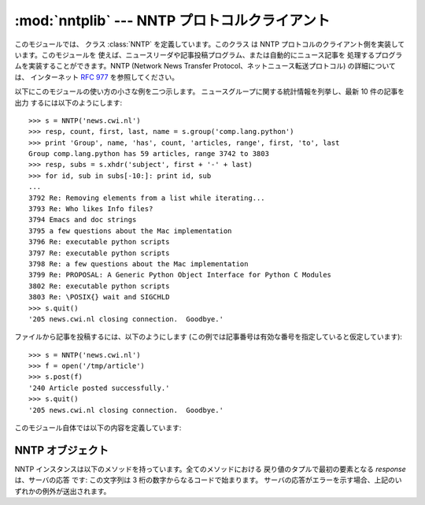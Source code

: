
:mod:`nntplib` --- NNTP プロトコルクライアント
===================================

.. module:: nntplib
   :synopsis: NNTP プロトコルクライアント (ソケットを必要とします)。


.. index::
   pair: NNTP; protocol
   single: Network News Transfer Protocol

このモジュールでは、 クラス :class:`NNTP` を定義しています。このクラス は NNTP
プロトコルのクライアント側を実装しています。このモジュールを 使えば、ニュースリーダや記事投稿プログラム、または自動的にニュース記事を
処理するプログラムを実装することができます。NNTP (Network News Transfer Protocol、ネットニュース転送プロトコル)
の詳細については、 インターネット :rfc:`977` を参照してください。

以下にこのモジュールの使い方の小さな例を二つ示します。 ニュースグループに関する統計情報を列挙し、最新 10 件の記事を出力 するには以下のようにします::

   >>> s = NNTP('news.cwi.nl')
   >>> resp, count, first, last, name = s.group('comp.lang.python')
   >>> print 'Group', name, 'has', count, 'articles, range', first, 'to', last
   Group comp.lang.python has 59 articles, range 3742 to 3803
   >>> resp, subs = s.xhdr('subject', first + '-' + last)
   >>> for id, sub in subs[-10:]: print id, sub
   ... 
   3792 Re: Removing elements from a list while iterating...
   3793 Re: Who likes Info files?
   3794 Emacs and doc strings
   3795 a few questions about the Mac implementation
   3796 Re: executable python scripts
   3797 Re: executable python scripts
   3798 Re: a few questions about the Mac implementation 
   3799 Re: PROPOSAL: A Generic Python Object Interface for Python C Modules
   3802 Re: executable python scripts 
   3803 Re: \POSIX{} wait and SIGCHLD
   >>> s.quit()
   '205 news.cwi.nl closing connection.  Goodbye.'

ファイルから記事を投稿するには、以下のようにします (この例では記事番号は有効な番号を指定していると仮定しています)::

   >>> s = NNTP('news.cwi.nl')
   >>> f = open('/tmp/article')
   >>> s.post(f)
   '240 Article posted successfully.'
   >>> s.quit()
   '205 news.cwi.nl closing connection.  Goodbye.'

このモジュール自体では以下の内容を定義しています:


.. class:: NNTP(host[, port [, user[, password [, readermode] [, usenetrc]]]])

   ホスト *host* 上で動作し、ポート番号 *port* で要求待ちを している NNTP サーバとの接続を表現する新たな :class:`NNTP`
   クラスの インスタンスを返します。標準の*port* は 119 です。オプションの *user* および *password* が与えられているか、
   または:file:`/.netrc`に適切な認証情報が指定されていて*usenetrc* が真 (デフォルト) の場合、 ``AUTHINFO USER``
   および ``AUTHINFO PASS`` 命令を使って サーバに対して身元証明および認証を行います。オプションのフラグ *readermode*
   が真の場合、認証の実行に先立って ``mode reader``  命令が送信されます。reader モードは、ローカルマシン上の NNTP サーバ
   に接続していて、``group`` のような reader 特有の命令を呼び出し たい場合に便利なことがあります。予期せず
   :exc:`NNTPPermanentError` に遭遇したなら、*readermode* を設定する必要があるかもしれません。 *readermode*
   のデフォルト値は ``None`` です。 *usenetrc* のデフォルト値は ``True`` です。

   .. versionchanged:: 2.4
      *usenetrc* 引数を追加しました.


.. exception:: NNTPError

   標準の例外 :exc:`Exception` から導出されており、:mod:`nntplib` モジュールが送出する全ての例外の基底クラスです。


.. exception:: NNTPReplyError

   期待はずれの応答がサーバから返された場合に送出される例外です。 以前のバージョンとの互換性のために、``error_reply``
   はこのクラスと等価になっています。


.. exception:: NNTPTemporaryError

   エラーコードの範囲が 400-499 のエラーを受信した場合に送出される例外です。 以前のバージョンとの互換性のために、``error_temp``
   はこのクラスと等価になっています。


.. exception:: NNTPPermanentError

   エラーコードの範囲が 500-599 のエラーを受信した場合に送出される例外です。 以前のバージョンとの互換性のために、``error_perm``
   はこのクラスと等価になっています。


.. exception:: NNTPProtocolError

   サーバから返される応答が 1--5 の範囲の数字で始まっていない場合に 送出される例外です。 以前のバージョンとの互換性のために、``error_proto``
   はこのクラスと等価になっています。


.. exception:: NNTPDataError

   応答データ中に何らかのエラーが存在する場合に送出される例外です。 以前のバージョンとの互換性のために、``error_data``
   はこのクラスと等価になっています。


.. _nntp-objects:

NNTP オブジェクト
-----------

NNTP インスタンスは以下のメソッドを持っています。全てのメソッドにおける 戻り値のタプルで最初の要素となる *response* は、サーバの応答 です:
この文字列は 3 桁の数字からなるコードで始まります。 サーバの応答がエラーを示す場合、上記のいずれかの例外が送出されます。


.. method:: NNTP.getwelcome()

   サーバに最初に接続した際に送信される応答中のウェルカムメッセージを 返します。(このメッセージには時に、ユーザにとって重要な免責事項や
   ヘルプ情報が入っています。)


.. method:: NNTP.set_debuglevel(level)

   インスタンスのデバッグレベルを設定します。このメソッドは印字される デバッグ出力の量を制御します。標準では ``0`` に設定されていて、
   これはデバッグ出力を全く印字しません。``1`` はそこそこの量、 一般に NNTP 要求や応答あたり 1 行のデバッグ出力を生成します。 値が ``2``
   やそれ以上の場合、(メッセージテキストを含めて) NNTP 接続上で送受信された全ての内容を一行ごとにログ出力する、 最大限のデバッグ出力を生成します。


.. method:: NNTP.newgroups(date, time, [file])

   ``NEWSGROUPS`` 命令を送信します。*date* 引数は ``'yymmdd'`` の形式を取り、日付を表します。 *time* 引数は
   ``'hhmmss'`` の形式をとり、 時刻を表します。与えられた日付および時刻以後新たに出現した ニュースグループ名のリストを *groups* として、
   ``(response, groups)`` を返します。 *file*引数が指定されている場合、``NEWGROUPS``コマンドの出力結果は
   ファイルに格納されます。*file*が文字列の場合、この文字列をファイル名 としてファイルをオープンし、書き込み後にクローズします。*file*がファ
   イルオブジェクトの場合、オブジェクトの:meth:`write`メソッドを呼び出し て出力結果を格納します。*file*が指定されている場合は戻り値として空の
   リストを返します。


.. method:: NNTP.newnews(group, date, time, [file])

   ``NEWNEWS`` 命令を送信します。ここで、*group* はグループ名 または ``'*'`` で、 *date* および *time* は
   :meth:`newsgrups` における引数と同じ意味を持ちます。 ``(response, articles)`` からなるペアを返し、
   *articles* はメッセージ ID のリストです。 *file*引数が指定されている場合、``NEWNEWS``コマンドの出力結果は
   ファイルに格納されます。*file*が文字列の場合、この文字列をファイル名 としてファイルをオープンし、書き込み後にクローズします。*file*がファ
   イルオブジェクトの場合、オブジェクトの:meth:`write`メソッドを呼び出し て出力結果を格納します。*file*が指定されている場合は戻り値として空の
   リストを返します。


.. method:: NNTP.list([file])

   ``LIST`` 命令を送信します。``(response, list)``  からなるペアを返します。*list* はタプルからなるリストです。 各タプルは
   ``(group, last, first, flag)`` の形式をとり、*group* がグループ名、*last* および *first*
   はそれぞれ最新および最初の記事の記事番号 (を表す文字列)、そして *flag* は投稿が可能な場合には ``'y'``、そうでない場合には
   ``'n'``、グループがモデレート (moderated) されている場合には ``'m'`` となります。(順番に注意してください: *last*、
   *first* の順です。) *file*引数が指定されている場合、``LIST``コマンドの出力結果は
   ファイルに格納されます。*file*が文字列の場合、この文字列をファイル名 としてファイルをオープンし、書き込み後にクローズします。*file*がファ
   イルオブジェクトの場合、オブジェクトの:meth:`write`メソッドを呼び出し て出力結果を格納します。*file*が指定されている場合は戻り値として空の
   リストを返します。


.. method:: NNTP.descriptions(grouppattern)

   ``LIST NEWSGROUPS`` 命令を送信します。*grouppattern* は RFC2980 の定義に従う wildmat 文字列です
   (実際には、 DOS や UNIX の シェルワイルドカード文字列と同じです)。 ``(response,list)`` からなるペアを返し、*list*
   はタプル``(name, title)`` リストになります。

   .. versionadded:: 2.4


.. method:: NNTP.description(group)

   単一のグループ*group* から説明文字列を取り出します。 ('group' が実際には wildmat 文字列で) 複数のグループがマッチした場合、
   最初にマッチしたものを返します。何もマッチしなければ空文字列を返します。

   このメソッドはサーバからの応答コードを省略します。応答コードが 必要なら、:meth:`descriptions` を使ってください。

   .. versionadded:: 2.4


.. method:: NNTP.group(name)

   ``GROUP`` 命令を送信します。*name* はグループ名です。タプル  ``(response, count, first, last, name)``
   を返します。*count* はグループ中の記事数 (の推定値) で、 *first* はグループ中の最初の記事番号、*last* はグループ中の
   最新の記事番号、*name* はグループ名です。記事番号は文字列で 返されます。


.. method:: NNTP.help([file])

   ``HELP`` 命令を送信します。``(response, list)``  からなるペアを返します。*list* はヘルプ文字列からなるリストです。
   *file*引数が指定されている場合、``HELP``コマンドの出力結果は ファイルに格納されます。*file*が文字列の場合、この文字列をファイル名
   としてファイルをオープンし、書き込み後にクローズします。*file*がファ イルオブジェクトの場合、オブジェクトの:meth:`write`メソッドを呼び出し
   て出力結果を格納します。*file*が指定されている場合は戻り値として空の リストを返します。


.. method:: NNTP.stat(id)

   ``STAT`` 命令を送信します。*id* は (``'<'`` と ``'>'`` に囲まれた形式の) メッセージ ID か、 (文字列の) 記事番号です。
   三つ組み ``(response, number, id)`` を返します。 *number* は (文字列の) 記事番号で、*id* は (``'<'`` と
   ``'>'`` に囲まれた形式の) メッセージ ID です。


.. method:: NNTP.next()

   ``NEXT`` 命令を送信します。:meth:`stat` のような応答を返します。


.. method:: NNTP.last()

   ``LAST`` 命令を送信します。:meth:`stat` のような応答を返します。


.. method:: NNTP.head(id)

   ``HEAD`` 命令を送信します。*id* は :meth:`stat` における のと同じ意味を持ちます。 ``(response, number, id,
   list)`` からなるタプルを返します。最初の 3 要素は :meth:`stat` と 同じもので、*list* は記事のヘッダからなるリスト
   (まだ解析されておらず、末尾の改行が取り去られたヘッダ行のリスト) です。


.. method:: NNTP.body(id,[file])

   ``BODY`` 命令を送信します。*id* は :meth:`stat` における のと同じ意味を持ちます。*file* 引数が与えられている場合、 記事本体
   (body) はファイルに保存されます。*file* が文字列 の場合、このメソッドはその名前を持つファイルオブジェクトを
   開き、記事を書き込んで閉じます。*file* がファイルオブジェクトの 場合、:meth:`write` を呼び出して記事本体を記録します。
   :meth:`head` のような戻り値を返します。*file* が与えられて いた場合、 返される *list* は空のリストになります。


.. method:: NNTP.article(id)

   ``ARTICLE`` 命令を送信します。*id* は :meth:`stat` における のと同じ意味を持ちます。:meth:`head`
   のような戻り値を返します。


.. method:: NNTP.slave()

   ``SLAVE`` 命令を送信します。サーバの *response* を返します。


.. method:: NNTP.xhdr(header, string, [file])

   ``XHDR`` 命令を送信します、この命令は RFC には定義されていませんが、 一般に広まっている拡張です。*header* 引数は、例えば
   ``'subject'`` といったヘッダキーワードです。*string* 引数は  ``'first-last'`` の形式でなければならず、ここで
   *first* および *last* は検索の対象とする記事範囲の最初と最後の 記事番号です。``(response, list)`` のペアを返します。
   *list* は ``(id, text)`` のペアからなるリストで、 *id* が (文字列で表した) 記事番号、*text* がその記事の
   ヘッダテキストです。 *file*引数が指定されている場合、``XHDR``コマンドの出力結果は
   ファイルに格納されます。*file*が文字列の場合、この文字列をファイル名 としてファイルをオープンし、書き込み後にクローズします。*file*がファ
   イルオブジェクトの場合、オブジェクトの:meth:`write`メソッドを呼び出し て出力結果を格納します。*file*が指定されている場合は戻り値として空の
   リストを返します。


.. method:: NNTP.post(file)

   ``POST`` 命令を使って記事をポストします。*file* 引数は開かれているファイルオブジェクトで、その内容は :meth:`readline`
   メソッドを使って EOF まで読み出されます。 内容は必要なヘッダを含め、正しい形式のニュース記事で なければなりません。:meth:`post` メソッドは
   ``.`` で始まる行を自動的にエスケープします。


.. method:: NNTP.ihave(id, file)

   ``IHAVE`` 命令を送信します。 *id* は (``'<'`` と ``'>'`` に囲まれた) メッセージ ID です。
   応答がエラーでない場合、*file* を :meth:`post` と全く同じように 扱います。


.. method:: NNTP.date()

   タプル ``(response, date, time)`` を返します。 このタプルには :meth:`newnews` および
   :meth:`newgroups` メソッド に合った形式の、現在の日付および時刻が入っています。 これはオプションの NNTP
   拡張なので、全てのサーバでサポートされている とは限りません。


.. method:: NNTP.xgtitle(name, [file])

   ``XGTITLE`` 命令を処理し、``(response, list)`` からなるペアを返します。*list* は ``(name, title)``
   を含むタプルのリストです。 *file*引数が指定されている場合、``XHDR``コマンドの出力結果は
   ファイルに格納されます。*file*が文字列の場合、この文字列をファイル名 としてファイルをオープンし、書き込み後にクローズします。*file*がファ
   イルオブジェクトの場合、オブジェクトの:meth:`write`メソッドを呼び出し て出力結果を格納します。*file*が指定されている場合は戻り値として空の
   リストを返します。 これはオプションの NNTP 拡張なので、全てのサーバでサポートされている とは限りません。

   .. % XXX huh?  Should that be name, description?

   RFC2980 では、 "この拡張は撤廃すべきである" と主張しています。 :meth:`descriptions` または
   :meth:`description` を使うように してください。


.. method:: NNTP.xover(start, end, [file])

   ``(resp, list)`` からなるペアを返します。 *list* はタプルからなるリストで、各タプルは記事番号 *start*  および *end*
   の間に区切られた記事です。各タプルは ``(article number, subject, poster, date, id, references,
   size, lines)`` の形式をとります。 *file*引数が指定されている場合、``XHDR``コマンドの出力結果は
   ファイルに格納されます。*file*が文字列の場合、この文字列をファイル名 としてファイルをオープンし、書き込み後にクローズします。*file*がファ
   イルオブジェクトの場合、オブジェクトの:meth:`write`メソッドを呼び出し て出力結果を格納します。*file*が指定されている場合は戻り値として空の
   リストを返します。 これはオプションの NNTP 拡張なので、全てのサーバでサポートされている とは限りません。


.. method:: NNTP.xpath(id)

   ``(resp, path)`` からなるペアを返します。 *path* は メッセージ ID が *id* である記事のディレクトリパスです。
   これはオプションの NNTP 拡張なので、全てのサーバでサポートされている とは限りません。


.. method:: NNTP.quit()

   ``QUIT`` 命令を送信し、接続を閉じます。このメソッドを呼び出した 後は、NTTP オブジェクトの他のいかなるメソッドも呼び出してはいけません。


